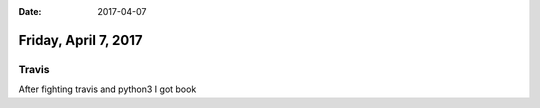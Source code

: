 :date: 2017-04-07

=====================
Friday, April 7, 2017
=====================

Travis
======
After fighting travis and python3 I got book